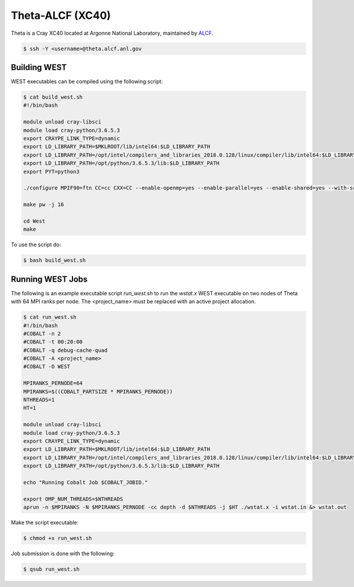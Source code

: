 .. _theta:

=================
Theta-ALCF (XC40)
=================

Theta is a Cray XC40 located at Argonne National Laboratory, maintained by `ALCF <https://www.alcf.anl.gov/>`_. 

.. code-block:: bash 

   $ ssh -Y <username>@theta.alcf.anl.gov

Building WEST
~~~~~~~~~~~~~

WEST executables can be compiled using the following script: 

.. code-block:: bash 

   $ cat build_west.sh
   #!/bin/bash

   module unload cray-libsci
   module load cray-python/3.6.5.3
   export CRAYPE_LINK_TYPE=dynamic
   export LD_LIBRARY_PATH=$MKLROOT/lib/intel64:$LD_LIBRARY_PATH
   export LD_LIBRARY_PATH=/opt/intel/compilers_and_libraries_2018.0.128/linux/compiler/lib/intel64:$LD_LIBRARY_PATH
   export LD_LIBRARY_PATH=/opt/python/3.6.5.3/lib:$LD_LIBRARY_PATH
   export PYT=python3

   ./configure MPIF90=ftn CC=cc CXX=CC --enable-openmp=yes --enable-parallel=yes --enable-shared=yes --with-scalapack=intel SCALAPACK_LIBS="${MKLROOT}/lib/intel64/libmkl_scalapack_lp64.so -Wl,--start-group ${MKLROOT}/lib/intel64/libmkl_intel_lp64.so ${MKLROOT}/lib/intel64/libmkl_intel_thread.so ${MKLROOT}/lib/intel64/libmkl_core.so ${MKLROOT}/lib/intel64/libmkl_blacs_intelmpi_lp64.so -Wl,--end-group" FFLAGS=" -xMIC-AVX512 -qopenmp -align array64byte -fp-model fast=2 -no-prec-div -assume byterecl" --with-hdf5=no CFLAGS=" -xMIC-AVX512" LDFLAGS=" -shared-intel -qopenmp" LD_LIBS="`${PYT}-config --ldflags`"

   make pw -j 16

   cd West
   make

To use the script do: 

.. code-block:: bash 

   $ bash build_west.sh

Running WEST Jobs
~~~~~~~~~~~~~~~~~

The following is an example executable script `run_west.sh` to run the `wstat.x` WEST executable on two nodes of Theta with 64 MPI ranks per node. The <project_name> must be replaced with an active project allocation.

.. code-block:: bash 

   $ cat run_west.sh
   #!/bin/bash
   #COBALT -n 2
   #COBALT -t 00:20:00
   #COBALT -q debug-cache-quad
   #COBALT -A <project_name>
   #COBALT -O WEST

   MPIRANKS_PERNODE=64
   MPIRANKS=$((COBALT_PARTSIZE * MPIRANKS_PERNODE))
   NTHREADS=1
   HT=1

   module unload cray-libsci
   module load cray-python/3.6.5.3
   export CRAYPE_LINK_TYPE=dynamic
   export LD_LIBRARY_PATH=$MKLROOT/lib/intel64:$LD_LIBRARY_PATH
   export LD_LIBRARY_PATH=/opt/intel/compilers_and_libraries_2018.0.128/linux/compiler/lib/intel64:$LD_LIBRARY_PATH
   export LD_LIBRARY_PATH=/opt/python/3.6.5.3/lib:$LD_LIBRARY_PATH

   echo "Running Cobalt Job $COBALT_JOBID."

   export OMP_NUM_THREADS=$NTHREADS
   aprun -n $MPIRANKS -N $MPIRANKS_PERNODE -cc depth -d $NTHREADS -j $HT ./wstat.x -i wstat.in &> wstat.out

Make the script executable: 

.. code-block:: bash 

   $ chmod +x run_west.sh

Job submission is done with the following: 

.. code-block:: bash 

   $ qsub run_west.sh

.. seealso::
   For more information, visit the ALCF user guide (`https://www.alcf.anl.gov/user-guides/xc40-system-overview <https://www.alcf.anl.gov/user-guides/xc40-system-overview/>`_).
